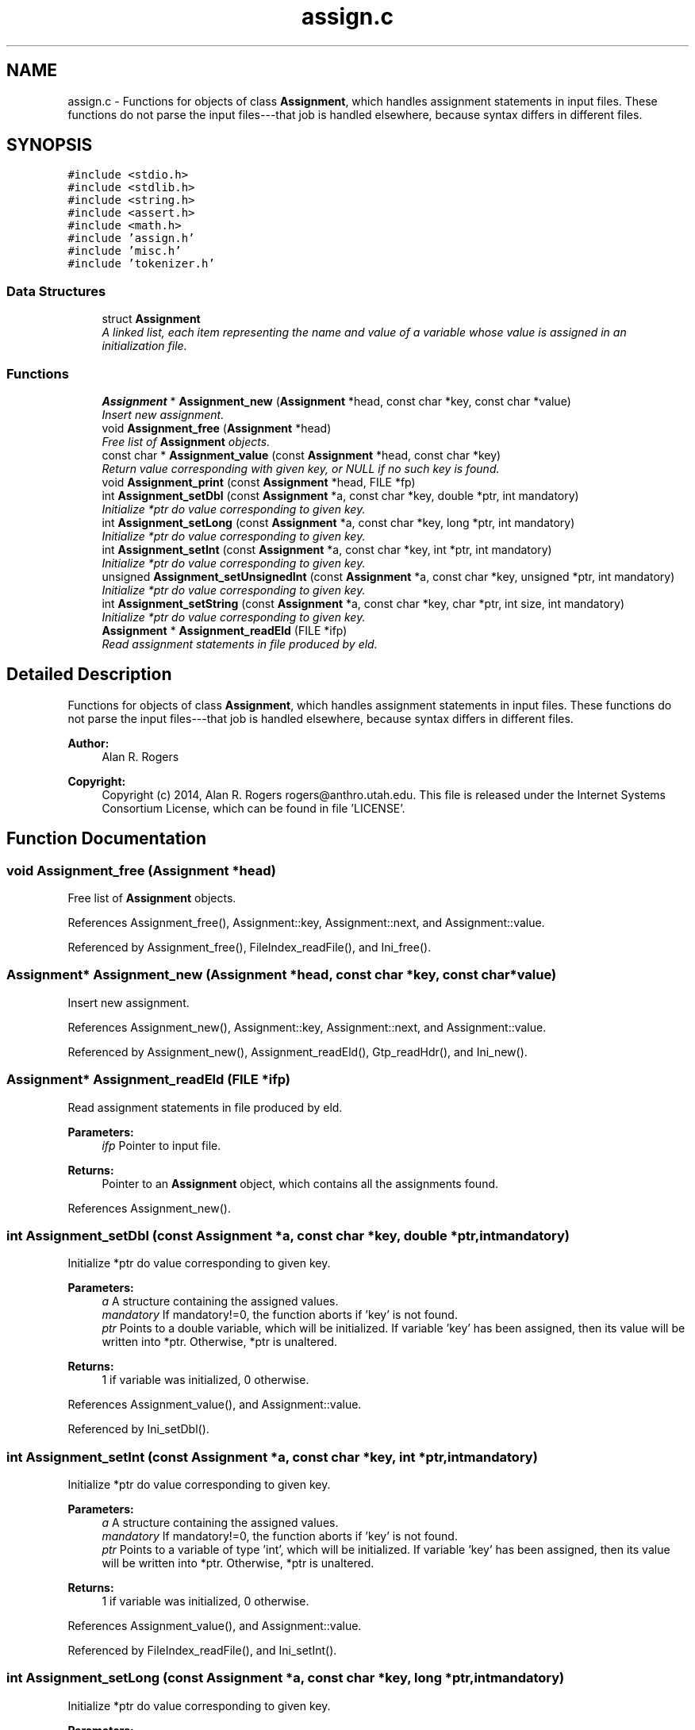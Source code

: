 .TH "assign.c" 3 "Thu May 29 2014" "Version 0.1" "ldpsiz" \" -*- nroff -*-
.ad l
.nh
.SH NAME
assign.c \- 
Functions for objects of class \fBAssignment\fP, which handles assignment statements in input files\&. These functions do not parse the input files---that job is handled elsewhere, because syntax differs in different files\&.  

.SH SYNOPSIS
.br
.PP
\fC#include <stdio\&.h>\fP
.br
\fC#include <stdlib\&.h>\fP
.br
\fC#include <string\&.h>\fP
.br
\fC#include <assert\&.h>\fP
.br
\fC#include <math\&.h>\fP
.br
\fC#include 'assign\&.h'\fP
.br
\fC#include 'misc\&.h'\fP
.br
\fC#include 'tokenizer\&.h'\fP
.br

.SS "Data Structures"

.in +1c
.ti -1c
.RI "struct \fBAssignment\fP"
.br
.RI "\fIA linked list, each item representing the name and value of a variable whose value is assigned in an initialization file\&. \fP"
.in -1c
.SS "Functions"

.in +1c
.ti -1c
.RI "\fBAssignment\fP * \fBAssignment_new\fP (\fBAssignment\fP *head, const char *key, const char *value)"
.br
.RI "\fIInsert new assignment\&. \fP"
.ti -1c
.RI "void \fBAssignment_free\fP (\fBAssignment\fP *head)"
.br
.RI "\fIFree list of \fBAssignment\fP objects\&. \fP"
.ti -1c
.RI "const char * \fBAssignment_value\fP (const \fBAssignment\fP *head, const char *key)"
.br
.RI "\fIReturn value corresponding with given key, or NULL if no such key is found\&. \fP"
.ti -1c
.RI "void \fBAssignment_print\fP (const \fBAssignment\fP *head, FILE *fp)"
.br
.ti -1c
.RI "int \fBAssignment_setDbl\fP (const \fBAssignment\fP *a, const char *key, double *ptr, int mandatory)"
.br
.RI "\fIInitialize *ptr do value corresponding to given key\&. \fP"
.ti -1c
.RI "int \fBAssignment_setLong\fP (const \fBAssignment\fP *a, const char *key, long *ptr, int mandatory)"
.br
.RI "\fIInitialize *ptr do value corresponding to given key\&. \fP"
.ti -1c
.RI "int \fBAssignment_setInt\fP (const \fBAssignment\fP *a, const char *key, int *ptr, int mandatory)"
.br
.RI "\fIInitialize *ptr do value corresponding to given key\&. \fP"
.ti -1c
.RI "unsigned \fBAssignment_setUnsignedInt\fP (const \fBAssignment\fP *a, const char *key, unsigned *ptr, int mandatory)"
.br
.RI "\fIInitialize *ptr do value corresponding to given key\&. \fP"
.ti -1c
.RI "int \fBAssignment_setString\fP (const \fBAssignment\fP *a, const char *key, char *ptr, int size, int mandatory)"
.br
.RI "\fIInitialize *ptr do value corresponding to given key\&. \fP"
.ti -1c
.RI "\fBAssignment\fP * \fBAssignment_readEld\fP (FILE *ifp)"
.br
.RI "\fIRead assignment statements in file produced by eld\&. \fP"
.in -1c
.SH "Detailed Description"
.PP 
Functions for objects of class \fBAssignment\fP, which handles assignment statements in input files\&. These functions do not parse the input files---that job is handled elsewhere, because syntax differs in different files\&. 


.PP
\fBAuthor:\fP
.RS 4
Alan R\&. Rogers 
.RE
.PP
\fBCopyright:\fP
.RS 4
Copyright (c) 2014, Alan R\&. Rogers rogers@anthro.utah.edu\&. This file is released under the Internet Systems Consortium License, which can be found in file 'LICENSE'\&. 
.RE
.PP

.SH "Function Documentation"
.PP 
.SS "void Assignment_free (\fBAssignment\fP *head)"

.PP
Free list of \fBAssignment\fP objects\&. 
.PP
References Assignment_free(), Assignment::key, Assignment::next, and Assignment::value\&.
.PP
Referenced by Assignment_free(), FileIndex_readFile(), and Ini_free()\&.
.SS "\fBAssignment\fP* Assignment_new (\fBAssignment\fP *head, const char *key, const char *value)"

.PP
Insert new assignment\&. 
.PP
References Assignment_new(), Assignment::key, Assignment::next, and Assignment::value\&.
.PP
Referenced by Assignment_new(), Assignment_readEld(), Gtp_readHdr(), and Ini_new()\&.
.SS "\fBAssignment\fP* Assignment_readEld (FILE *ifp)"

.PP
Read assignment statements in file produced by eld\&. 
.PP
\fBParameters:\fP
.RS 4
\fIifp\fP Pointer to input file\&.
.RE
.PP
\fBReturns:\fP
.RS 4
Pointer to an \fBAssignment\fP object, which contains all the assignments found\&. 
.RE
.PP

.PP
References Assignment_new()\&.
.SS "int Assignment_setDbl (const \fBAssignment\fP *a, const char *key, double *ptr, intmandatory)"

.PP
Initialize *ptr do value corresponding to given key\&. 
.PP
\fBParameters:\fP
.RS 4
\fIa\fP A structure containing the assigned values\&.
.br
\fImandatory\fP If mandatory!=0, the function aborts if 'key' is not found\&.
.br
\fIptr\fP Points to a double variable, which will be initialized\&. If variable 'key' has been assigned, then its value will be written into *ptr\&. Otherwise, *ptr is unaltered\&.
.RE
.PP
\fBReturns:\fP
.RS 4
1 if variable was initialized, 0 otherwise\&. 
.RE
.PP

.PP
References Assignment_value(), and Assignment::value\&.
.PP
Referenced by Ini_setDbl()\&.
.SS "int Assignment_setInt (const \fBAssignment\fP *a, const char *key, int *ptr, intmandatory)"

.PP
Initialize *ptr do value corresponding to given key\&. 
.PP
\fBParameters:\fP
.RS 4
\fIa\fP A structure containing the assigned values\&.
.br
\fImandatory\fP If mandatory!=0, the function aborts if 'key' is not found\&.
.br
\fIptr\fP Points to a variable of type 'int', which will be initialized\&. If variable 'key' has been assigned, then its value will be written into *ptr\&. Otherwise, *ptr is unaltered\&.
.RE
.PP
\fBReturns:\fP
.RS 4
1 if variable was initialized, 0 otherwise\&. 
.RE
.PP

.PP
References Assignment_value(), and Assignment::value\&.
.PP
Referenced by FileIndex_readFile(), and Ini_setInt()\&.
.SS "int Assignment_setLong (const \fBAssignment\fP *a, const char *key, long *ptr, intmandatory)"

.PP
Initialize *ptr do value corresponding to given key\&. 
.PP
\fBParameters:\fP
.RS 4
\fIa\fP A structure containing the assigned values\&.
.br
\fImandatory\fP If mandatory!=0, the function aborts if 'key' is not found\&.
.br
\fIptr\fP Points to a variable of type 'long int', which will be initialized\&. If variable 'key' has been assigned, then its value will be written into *ptr\&. Otherwise, *ptr is unaltered\&.
.RE
.PP
\fBReturns:\fP
.RS 4
1 if variable was initialized, 0 otherwise\&. 
.RE
.PP

.PP
References Assignment_value(), and Assignment::value\&.
.PP
Referenced by Ini_setLong()\&.
.SS "int Assignment_setString (const \fBAssignment\fP *a, const char *key, char *ptr, intsize, intmandatory)"

.PP
Initialize *ptr do value corresponding to given key\&. 
.PP
\fBParameters:\fP
.RS 4
\fIa\fP A structure containing the assigned values\&.
.br
\fImandatory\fP If mandatory!=0, the function aborts if 'key' is not found\&.
.br
\fIptr\fP Points to a character array containing 'size' bytes\&. If the variable 'key' has been assigned, its value will be copied into 'ptr'\&. Otherwise, *ptr is unaltered\&.
.RE
.PP
\fBReturns:\fP
.RS 4
1 if variable was initialized, 0 otherwise\&. 
.RE
.PP

.PP
References Assignment_value(), and Assignment::value\&.
.PP
Referenced by Ini_setString()\&.
.SS "unsigned Assignment_setUnsignedInt (const \fBAssignment\fP *a, const char *key, unsigned *ptr, intmandatory)"

.PP
Initialize *ptr do value corresponding to given key\&. 
.PP
\fBParameters:\fP
.RS 4
\fIa\fP A structure containing the assigned values\&.
.br
\fImandatory\fP If mandatory!=0, the function aborts if 'key' is not found\&.
.br
\fIptr\fP Points to a variable of type 'unsigned int', which will be initialized\&. If variable 'key' has been assigned, then its value will be written into *ptr\&. Otherwise, *ptr is unaltered\&.
.RE
.PP
\fBReturns:\fP
.RS 4
1 if variable was initialized, 0 otherwise\&. 
.RE
.PP

.PP
References Assignment_value(), and Assignment::value\&.
.PP
Referenced by Ini_setUnsignedInt()\&.
.SH "Author"
.PP 
Generated automatically by Doxygen for ldpsiz from the source code\&.
